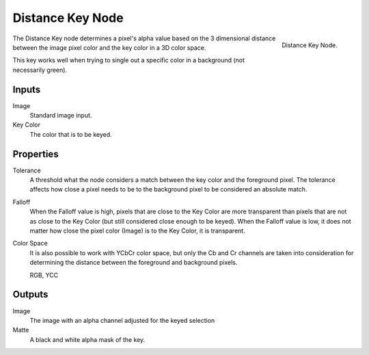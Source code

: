 
*****************
Distance Key Node
*****************

.. figure:: /images/compositing_nodes_distancekey.png
   :align: right
   :width: 150px

   Distance Key Node.

The Distance Key node determines a pixel's alpha value based on the 3 dimensional
distance between the image pixel color and the key color in a 3D color space.

This key works well when trying to single out a specific color in a background
(not necessarily green). 

Inputs
======

Image
   Standard image input.
Key Color
   The color that is to be keyed.


Properties
==========

Tolerance
   A threshold what the node considers a match between the key color and the foreground pixel. 
   The tolerance affects how close a pixel needs to be to the background pixel 
   to be considered an absolute match.
Falloff
   When the Falloff value is high, pixels that are close to the Key Color are more
   transparent than pixels that are not as close to the Key Color
   (but still considered close enough to be keyed). 
   When the Falloff value is low, it does not matter how close 
   the pixel color (Image) is to the Key Color, it is transparent.
Color Space
   It is also possible to work with YCbCr color space,
   but only the Cb and Cr channels are taken into consideration
   for determining the distance between the foreground and background pixels.

   RGB, YCC


Outputs
=======

Image
   The image with an alpha channel adjusted for the keyed selection
Matte
   A black and white alpha mask of the key.

